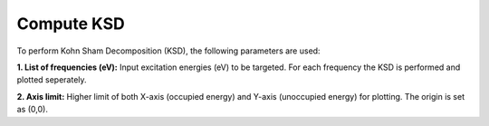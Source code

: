 .. _compute-ksd:

Compute KSD
====================

.. image:: ./compute-ksd.png
   :width: 800
   :alt: Spectrum

To perform Kohn Sham Decomposition (KSD), the following parameters are used:   

**1. List of frequencies (eV):** Input excitation energies (eV) to be targeted. For each frequency 
the KSD is performed and plotted seperately.

**2. Axis limit:** Higher limit of both X-axis (occupied energy) and 
Y-axis (unoccupied energy) for plotting. The origin is set as (0,0).

